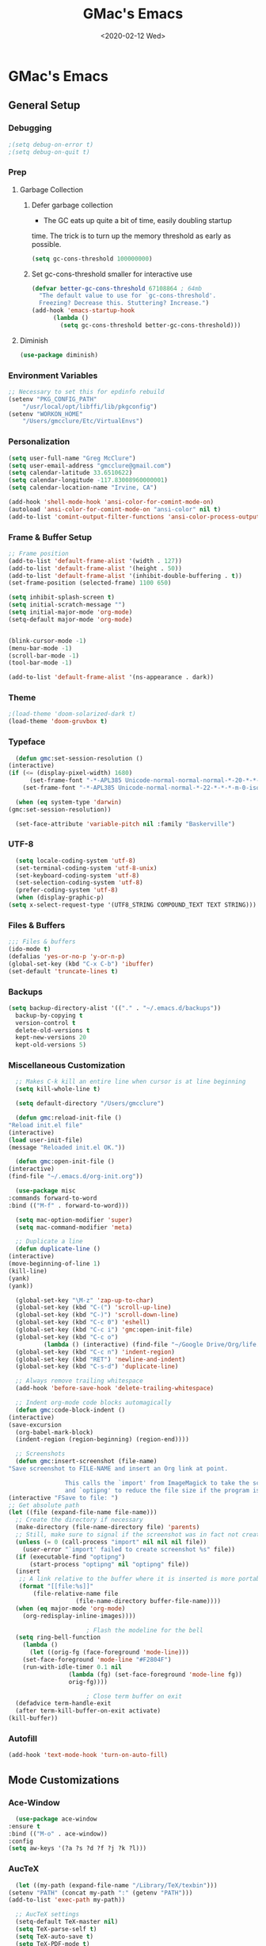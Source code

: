 #+TITLE: GMac's Emacs
#+DATE: <2020-02-12 Wed>
#+STARTUP: content

* GMac's Emacs

** General Setup
*** Debugging
    #+BEGIN_SRC emacs-lisp
      ;(setq debug-on-error t)
      ;(setq debug-on-quit t)
    #+END_SRC
*** Prep
**** Garbage Collection
***** Defer garbage collection
      * The GC eats up quite a bit of time, easily doubling startup
	time. The trick is to turn up the memory threshold as early as
	possible.
       #+BEGIN_SRC emacs-lisp
	 (setq gc-cons-threshold 100000000)
       #+END_SRC
***** Set gc-cons-threshold smaller for interactive use
      #+BEGIN_SRC emacs-lisp
	(defvar better-gc-cons-threshold 67108864 ; 64mb
	  "The default value to use for `gc-cons-threshold'.
	  Freezing? Decrease this. Stuttering? Increase.")
	(add-hook 'emacs-startup-hook
		  (lambda ()
		    (setq gc-cons-threshold better-gc-cons-threshold)))
      #+END_SRC
**** Diminish
     #+BEGIN_SRC emacs-lisp
       (use-package diminish)
     #+END_SRC

*** Environment Variables
    #+BEGIN_SRC emacs-lisp
      ;; Necessary to set this for epdinfo rebuild
      (setenv "PKG_CONFIG_PATH"
	      "/usr/local/opt/libffi/lib/pkgconfig")
      (setenv "WORKON_HOME"
	      "/Users/gmcclure/Etc/VirtualEnvs")
    #+END_SRC

*** Personalization
    #+BEGIN_SRC emacs-lisp
      (setq user-full-name "Greg McClure")
      (setq user-email-address "gmcclure@gmail.com")
      (setq calendar-latitude 33.6510622)
      (setq calendar-longitude -117.83008960000001)
      (setq calendar-location-name "Irvine, CA")

      (add-hook 'shell-mode-hook 'ansi-color-for-comint-mode-on)
      (autoload 'ansi-color-for-comint-mode-on "ansi-color" nil t)
      (add-to-list 'comint-output-filter-functions 'ansi-color-process-output)
    #+END_SRC

*** Frame & Buffer Setup
    #+BEGIN_SRC emacs-lisp
      ;; Frame position
      (add-to-list 'default-frame-alist '(width . 127))
      (add-to-list 'default-frame-alist '(height . 50))
      (add-to-list 'default-frame-alist '(inhibit-double-buffering . t))
      (set-frame-position (selected-frame) 1100 650)

      (setq inhibit-splash-screen t)
      (setq initial-scratch-message "")
      (setq initial-major-mode 'org-mode)
      (setq-default major-mode 'org-mode)


      (blink-cursor-mode -1)
      (menu-bar-mode -1)
      (scroll-bar-mode -1)
      (tool-bar-mode -1)

      (add-to-list 'default-frame-alist '(ns-appearance . dark))
    #+END_SRC

*** Theme
    #+BEGIN_SRC emacs-lisp
      ;(load-theme 'doom-solarized-dark t)
      (load-theme 'doom-gruvbox t)
    #+END_SRC

*** Typeface
    #+BEGIN_SRC emacs-lisp
      (defun gmc:set-session-resolution ()
	(interactive)
	(if (<= (display-pixel-width) 1680)
	      (set-frame-font "-*-APL385 Unicode-normal-normal-normal-*-20-*-*-*-m-0-iso10646-1")
	    (set-frame-font "-*-APL385 Unicode-normal-normal-*-22-*-*-*-m-0-iso10646-1")))

      (when (eq system-type 'darwin)
	(gmc:set-session-resolution))

      (set-face-attribute 'variable-pitch nil :family "Baskerville")
    #+END_SRC

*** UTF-8
    #+BEGIN_SRC emacs-lisp
      (setq locale-coding-system 'utf-8)
      (set-terminal-coding-system 'utf-8-unix)
      (set-keyboard-coding-system 'utf-8)
      (set-selection-coding-system 'utf-8)
      (prefer-coding-system 'utf-8)
      (when (display-graphic-p)
	(setq x-select-request-type '(UTF8_STRING COMPOUND_TEXT TEXT STRING)))
    #+END_SRC

*** Files & Buffers
    #+BEGIN_SRC emacs-lisp
      ;;; Files & buffers
      (ido-mode t)
      (defalias 'yes-or-no-p 'y-or-n-p)
      (global-set-key (kbd "C-x C-b") 'ibuffer)
      (set-default 'truncate-lines t)
    #+END_SRC

*** Backups
    #+BEGIN_SRC emacs-lisp
      (setq backup-directory-alist '(("." . "~/.emacs.d/backups"))
	    backup-by-copying t
	    version-control t
	    delete-old-versions t
	    kept-new-versions 20
	    kept-old-versions 5)
    #+END_SRC

*** Miscellaneous Customization
    #+BEGIN_SRC emacs-lisp
      ;; Makes C-k kill an entire line when cursor is at line beginning
      (setq kill-whole-line t)

      (setq default-directory "/Users/gmcclure")

      (defun gmc:reload-init-file ()
	"Reload init.el file"
	(interactive)
	(load user-init-file)
	(message "Reloaded init.el OK."))

      (defun gmc:open-init-file ()
	(interactive)
	(find-file "~/.emacs.d/org-init.org"))

      (use-package misc
	:commands forward-to-word
	:bind (("M-f" . forward-to-word)))

      (setq mac-option-modifier 'super)
      (setq mac-command-modifier 'meta)

      ;; Duplicate a line
      (defun duplicate-line ()
	(interactive)
	(move-beginning-of-line 1)
	(kill-line)
	(yank)
	(yank))

      (global-set-key "\M-z" 'zap-up-to-char)
      (global-set-key (kbd "C-(") 'scroll-up-line)
      (global-set-key (kbd "C-)") 'scroll-down-line)
      (global-set-key (kbd "C-c 0") 'eshell)
      (global-set-key (kbd "C-c i") 'gmc:open-init-file)
      (global-set-key (kbd "C-c o")
		      (lambda () (interactive) (find-file "~/Google Drive/Org/life.org")))
      (global-set-key (kbd "C-c n") 'indent-region)
      (global-set-key (kbd "RET") 'newline-and-indent)
      (global-set-key (kbd "C-s-d") 'duplicate-line)

      ;; Always remove trailing whitespace
      (add-hook 'before-save-hook 'delete-trailing-whitespace)

      ;; Indent org-mode code blocks automagically
      (defun gmc:code-block-indent ()
	(interactive)
	(save-excursion
	  (org-babel-mark-block)
	  (indent-region (region-beginning) (region-end))))

      ;; Screenshots
      (defun gmc:insert-screenshot (file-name)
	"Save screenshot to FILE-NAME and insert an Org link at point.

					This calls the `import' from ImageMagick to take the screenshot,
					and `optipng' to reduce the file size if the program is present."
	(interactive "FSave to file: ")
	;; Get absolute path
	(let ((file (expand-file-name file-name)))
	  ;; Create the directory if necessary
	  (make-directory (file-name-directory file) 'parents)
	  ;; Still, make sure to signal if the screenshot was in fact not created
	  (unless (= 0 (call-process "import" nil nil nil file))
	    (user-error "`import' failed to create screenshot %s" file))
	  (if (executable-find "optipng")
	      (start-process "optipng" nil "optipng" file))
	  (insert
	   ;; A link relative to the buffer where it is inserted is more portable
	   (format "[[file:%s]]"
		   (file-relative-name file
				       (file-name-directory buffer-file-name))))
	  (when (eq major-mode 'org-mode)
	    (org-redisplay-inline-images))))

					      ; Flash the modeline for the bell
      (setq ring-bell-function
	    (lambda ()
	      (let ((orig-fg (face-foreground 'mode-line)))
		(set-face-foreground 'mode-line "#F2804F")
		(run-with-idle-timer 0.1 nil
				     (lambda (fg) (set-face-foreground 'mode-line fg))
				     orig-fg))))

					      ; Close term buffer on exit
      (defadvice term-handle-exit
	  (after term-kill-buffer-on-exit activate)
	(kill-buffer))
    #+END_SRC

*** Autofill
    #+BEGIN_SRC emacs-lisp
      (add-hook 'text-mode-hook 'turn-on-auto-fill)
    #+END_SRC

** Mode Customizations
*** Ace-Window
    #+BEGIN_SRC emacs-lisp
      (use-package ace-window
	:ensure t
	:bind (("M-o" . ace-window))
	:config
	(setq aw-keys '(?a ?s ?d ?f ?j ?k ?l)))
    #+END_SRC

*** AucTeX
    #+BEGIN_SRC emacs-lisp
      (let ((my-path (expand-file-name "/Library/TeX/texbin")))
	(setenv "PATH" (concat my-path ":" (getenv "PATH")))
	(add-to-list 'exec-path my-path))

      ;; AucTeX settings
      (setq-default TeX-master nil)
      (setq TeX-parse-self t)
      (setq TeX-auto-save t)
      (setq TeX-PDF-mode t)

      ; (add-hook 'LaTeX-mode-hook
      ; (lambda ()
      ;   (push
      ;    '("latexmk" "latexmk -pdf %s" TeX-run-TeX nil t
      ;      :help "Run latexmk on file")
      ;     TeX-command-list)))
      ;
      ; (add-hook 'TeX-mode-hook '(lambda () (setq TeX-command-default "latexmk")))

      ; (add-hook 'TeX-after-TeX-LaTeX-command-finished-hook
      ;            #'TeX-revert-document-buffer)

      ;; to use pdfview with auctex
      ; (add-hook 'LaTeX-mode-hook 'pdf-tools-install)

      ;; to use pdfview with auctex
      (setq TeX-view-program-selection '((output-pdf "PDF Tools"))
	    TeX-source-correlate-start-server t)
      (setq TeX-view-program-list '(("PDF Tools" "TeX-pdf-tools-sync-view"))
	    Tex-source-correlate-start-server t)
      (add-hook 'TeX-after-compilation-finished-functions
		#'TeX-revert-document-buffer)
    #+END_SRC

*** Avy
    #+BEGIN_SRC emacs-lisp
    ;; Avy
    ;; Jump to things in Emacs, tree-style
    ;; https://github.com/abo-abo/avy
    (use-package avy
      :ensure t
      :bind (("C-:" . avy-goto-char)
        ("M-g l" . avy-goto-line))
      :config
      (setq avy-background t))
    #+END_SRC

*** Calfw
    #+BEGIN_SRC emacs-lisp
      (require 'calfw)
      (require 'calfw-ical)
      (defun gmc:open-gmc-calendar ()
	(interactive)
	(cfw:open-ical-calendar "https://calendar.google.com/calendar/ical/gmcclure%40gmail.com/public/basic.ics"))
      (global-set-key (kbd "<f12>") 'gmc:open-gmc-calendar)
    #+END_SRC
*** Clean Aindent
    #+BEGIN_SRC emacs-lisp
      (use-package clean-aindent-mode
	:ensure t
	:config
	(electric-indent-mode -1)
	(clean-aindent-mode t)
	(setq clean-aindent-is-simple-indent t)
	(add-hook 'prog-mode-hook 'clean-aindent-mode))
    #+END_SRC

*** Company
    #+BEGIN_SRC emacs-lisp
      (use-package company
	:diminish
	:config
	(global-company-mode 1)
	(company-tng-configure-default)
	(setq ;; Only 2 letters required for completion to activate.
	 company-minimum-prefix-length 3

	 ;; Search other buffers for compleition candidates
	 company-dabbrev-other-buffers t
	 company-dabbrev-code-other-buffers t

	 ;; Allow (lengthy) numbers to be eligible for completion.
	 company-complete-number t

	 ;; M-⟪num⟫ to select an option according to its number.
	 company-show-numbers t

	 ;; Edge of the completion list cycles around.
	 company-selection-wrap-around t

	 ;; Do not downcase completions by default.
	 company-dabbrev-downcase nil

	 ;; Even if I write something with the ‘wrong’ case,
	 ;; provide the ‘correct’ casing.
	 company-dabbrev-ignore-case t

	 ;; Immediately activate completion.
	 company-idle-delay 0))
    #+END_SRC
*** Deft
    #+BEGIN_SRC emacs-lisp
      ;; Deft
      ;; Quick, plain-text notes in Emacs
      ;; https://github.com/jrblevin/deft
      (use-package deft
	:ensure t
	:config
	(setq deft-directory "~/Google Drive/Notes")
	(setq deft-recursive t)
	(setq deft-extension '("org" "txt"))
	(setq deft-text-mode 'org-mode)
	(setq deft-use-filename-as-title t)
	(setq deft-use-filter-string-for-filename t)
	(setq deft-auto-save-interval 0)
	:bind
	("C-c d" . deft))
    #+END_SRC

*** Doom Modeline
    #+BEGIN_SRC emacs-lisp
      (use-package doom-modeline
	:ensure t
	:hook (after-init . doom-modeline-mode))
    #+END_SRC


*** Elfeed
    #+BEGIN_SRC emacs-lisp
      (use-package elfeed
	:ensure t
	:bind
	("C-x w" . 'elfeed))

      (use-package elfeed-goodies
	:ensure t
	:config
	(elfeed-goodies/setup))

      (setq elfeed-feeds
	    '(("http://feeds.feedburner.com/brainpickings/rss" general)
	      ("http://feeds.feedburner.com/OpenCulture" general)
	      ("http://feeds.feedburner.com/universetoday/pYdq" science)
	      ("http://feeds.101cookbooks.com/101cookbooks" cooking)
	      ("http://withfoodandlove.com/feed/" cooking)
	      ("http://feeds.feedburner.com/NaturallyElla" cooking)
	      ("http://feeds.feedburner.com/CoolTools" fun)
	      ("http://feeds.feedburner.com/nofilmschool/" film)
	      ("http://love-python.blogspot.com/feeds/posts/default" dev)
	      ("http://feeds.feedburner.com/CssTricks" dev)
	      ("https://www.hackingwithswift.com/articles/rss" dev)
	      ("http://feeds.feedburner.com/Catswhocode" dev)
	      ("http://www.techiedelight.com/feed/" dev)
	      ("http://feeds.feedburner.com/filmmakeriq" film)
	      ("http://osxdaily.com/feed/" tech)
	      ("http://feeds.feedburner.com/design-milk" art)
	      ("http://feeds.feedburner.com/weburbanist" art)
	      ("http://feeds.feedburner.com/colossal" art)
	      ("http://rss1.smashingmagazine.com/feed/" dev)
	      ("http://www.pencilrevolution.com/feed/" pencils)
	      ("http://feeds.feedburner.com/NotebookStories" pencils)
	      ("http://wellappointeddesk.com/feed/" pencils)
	      ("http://feeds.feedburner.com/penaddict/XQKI" pencils)
	      ("http://therecordingrevolution.com/feed/" music)
	      ("http://www.soundonsound.com/news/sosrssfeed.php" music)
	      ("http://www.gearjunkies.com/feed/" music)
	      ("http://www.factmag.com/feed/" music)
	      ("https://feedity.com/musicradar-com/VFtaWlJW.rss" music)
	      ("http://www.theguitarjournal.com/feed/" music)
	      ("http://www.premierguitar.com/rss/Magazine.aspx" music)
	      ("http://www.carryology.com/feed/" fun)
	      ("http://xkcd.com/rss.xml" fun)
	      ("http://www.laist.com/index.rdf" general)
	      ("http://feeds.feedburner.com/thesartorialist" fasion)
	      ("https://cdm.link/feed/" music)
	      ("https://www.creativefieldrecording.com/feed/" music)
	      ("https://pedals.thedelimagazine.com/feed/" music)
	      ("https://chessimprover.com/feed/" chess)
	      ("http://iheartguitarblog.com/feed" music)
	      ("https://www.gearnews.com/zone/guitar/feed/" music)))
    #+END_SRC

*** Eshell
    #+BEGIN_SRC emacs-lisp
      (add-hook 'eshell-banner-load-hook
		'(lambda ()
		   (setq eshell-banner-message
			 (if (executable-find "fortune")
			     (concat (shell-command-to-string "fortune -s") "\n")
			   (concat "GMacs engaged." "\n\n")))))

      (setq eshell-prompt-function
	    (lambda ()
	      (concat (format-time-string "%Y-%m-%d %H:%M" (current-time))
		      (if (= (user-uid) 0) " # " " $ "))))
    #+END_SRC

*** Exec-Path-From-Shell
    #+BEGIN_SRC emacs-lisp
      ;; Get environment variables such as $PATH from the shell
      (use-package exec-path-from-shell
	:ensure t
	:config
	(exec-path-from-shell-initialize))
    #+END_SRC

*** Expand-Region
    #+BEGIN_SRC emacs-lisp
      (use-package expand-region
	:ensure t
	:bind ("C-=" . er/expand-region))
    #+END_SRC

*** Eyebrowse
    #+BEGIN_SRC emacs-lisp
      (use-package eyebrowse
	:diminish eyebrowse-mode
	:init (setq eyebrowse-keymap-prefix (kbd "C-c C-g"))
	:config
	(eyebrowse-mode t))
    #+END_SRC

*** Diary
    #+BEGIN_SRC emacs-lisp
      (setq diary-file "~/Google Drive/App")
    #+END_SRC

*** Dired
    #+BEGIN_SRC emacs-lisp
      ;; Dired
      (setq dired-listing-switches "-alh")
      (setq dired-recursive-copies (quote always))
      (setq dired-recursive-deletes (quote top))

      ;; Dired-x
      (require 'dired-x)
      (setq-default dired-omit-files-p t) ; Buffer local variable
      (setq dired-omit-files (concat dired-omit-files "\\|^\\..+$"))
    #+END_SRC

*** Elpy
    #+BEGIN_SRC emacs-lisp
      (when (require 'elpy nil t)
	(elpy-enable))

      ;; from https://github.com/jorgenschaefer/elpy/issues/1550
      (setq elpy-shell-echo-output nil
	    python-shell-interpreter "ipython"
	    python-shell-interpreter-args "--simple-prompt -c exec('__import__(\\'readline\\')') -i")

      (setq prettify-symbols-unprettify-at-point 'right-edge)
      (global-prettify-symbols-mode 0)

      (add-hook
       'python-mode-hook
       (lambda ()
	 (mapc (lambda (pair) (push pair prettify-symbols-alist))
	       '(("def" . "𝒇")
		 ("class" . "𝑪")
		 ("and" . "∧")
		 ("or" . "∨")
		 ("not" . "￢")
		 ("in" . "∈")
		 ("not in" . "∉")
		 ("return" . "⟼")
		 ("yield" . "⟻")
		 ("for" . "∀")
		 ("!=" . "≠")
		 ("==" . "＝")
		 (">=" . "≥")
		 ("<=" . "≤")
		 ("[]" . "⃞")
		 ("=" . "≝")))))
    #+END_SRC
*** Flyspell
    #+BEGIN_SRC emacs-lisp
    (setq ispell-program-name "/usr/local/bin/aspell")
    #+END_SRC

*** Info
    #+BEGIN_SRC emacs-lisp
      (add-hook 'Info-selection-hook 'info-colors-fontify-node)
    #+END_SRC

*** Helm
    #+BEGIN_SRC emacs-lisp
      (use-package helm
	:ensure t
	:config

	;; Must set before helm-config
	(setq helm-command-prefix-key "C-c h")

	(require 'helm-config)
	(require 'helm-eshell)
	(require 'helm-files)
	(require 'helm-grep)

	;; rebind tab to do persistent action
	(define-key helm-map (kbd "<tab>") 'helm-execute-persistent-action)
	;; make TAB works in terminal
	(define-key helm-map (kbd "C-i") 'helm-execute-persistent-action)
	;; list actions using C-z
	(define-key helm-map (kbd "C-z")  'helm-select-action)

	(define-key helm-grep-mode-map (kbd "<return>")  'helm-grep-mode-jump-other-window)
	(define-key helm-grep-mode-map (kbd "n")  'helm-grep-mode-jump-other-window-forward)
	(define-key helm-grep-mode-map (kbd "p")  'helm-grep-mode-jump-other-window-backward)

	(setq
	 helm-google-suggest-use-curl-p t
	 helm-scroll-amount 4
	 helm-quick-update t
	 helm-idle-delay 0.01
	 helm-input-idle-delay 0.01
	 helm-ff-search-library-in-sexp t
	 helm-split-window-in-side-p t
	 helm-split-window-default-side 'other
	 helm-buffers-favorite-modes (append helm-buffers-favorite-modes
					     '(picture-mode artist-mode))
	 helm-candidate-number-limit 100
	 helm-M-x-requires-pattern 0
	 helm-boring-file-regexp-list
	   '("\\.git$" "\\.hg$" "\\.svn$" "\\.CVS$" "\\._darcs$" "\\.la$" "\\.o$" "\\.i$")
	 helm-ff-file-name-history-use-recentf t
	 helm-move-to-line-cycle-in-source t
	 ido-use-virtual-buffers t
	 helm-buffers-fuzzy-matching t)

	;; Save current position to mark ring when jumping to a different place
	(add-hook 'helm-goto-line-before-hook 'helm-save-current-pos-to-mark-ring)

	(helm-mode 1)

	:bind
	("M-x" . helm-M-x)
	("C-;" . helm-M-x)
	("C-x b" . helm-mini)
	("C-x C-f" . helm-find-files))
    #+END_SRC

*** Hydra
    #+BEGIN_SRC emacs-lisp
	    (use-package hydra
	      :ensure t)

	    (defhydra hydra-zoom (global-map "<f2>")
	      "zoom"
	      ("g" text-scale-increase "in")
	      ("l" text-scale-decrease "out"))
    #+END_SRC

*** Hippie-Expand
    #+BEGIN_SRC emacs-lisp
      (global-set-key "\M-/" 'hippie-expand)
    #+END_SRC

*** Ivy (Amx, Counsel, Swiper)
    #+BEGIN_SRC emacs-lisp
      (use-package ivy
	:ensure try
	:config
	(ivy-mode 1)
	(setq ivy-use-virtual-buffers t)
	(setq enable-recursive-minibuffers t)
	(setq ivy-count-format "(%d/%d) "))

      (use-package swiper
	:bind
	("C-s" . 'swiper))
      ;; (use-package posframe)
      ;; (use-package ivy
      ;;   :diminish
      ;;   :init
      ;;   (use-package amx :defer t)
      ;;   (use-package counsel :diminish :config (counsel-mode 1))
      ;;   (use-package swiper :defer t)
      ;;   (ivy-mode 1)
      ;;   :bind
      ;;   (("C-s" . swiper-isearch)
      ;;    ("M-s r" . ivy-resume)
      ;;    ("C-x b" . 'ivy-switch-buffer)
      ;;    ("C-;" . 'counsel-M-x)
      ;;    (:map ivy-minibuffer-map
      ;; 	 ("C-r" . ivy-previous-line-or-history)
      ;; 	 ("M-RET" . ivy-immediate-done))
      ;;    (:map counsel-find-file-map
      ;; 	 ("C-~" . counsel-goto-local-home)))
      ;;   :custom
      ;;   (ivy-use-virtual-buffers t)
      ;;   (enable-recursive-minibuffers t)
      ;;   (ivy-height 10)
      ;;   (ivy-on-del-error-function nil)
      ;;   (ivy-magic-slash-non-match-action 'ivy-magic-slash-non-match-create)
      ;;   (ivy-count-format "【%d/%d】")
      ;;   (ivy-wrap t)
      ;;   :config
      ;;   (defun counsel-goto-local-home ()
      ;;     "Go to the $HOME of the local machine."
      ;;     (interactive)
      ;;     (ivy--cd "~/")))

      ;; (use-package ivy-posframe
      ;;   :custom
      ;;   (ivy-display-function #'ivy-posframe-display-at-frame-center)
      ;;   ;; (ivy-posframe-width 130)
      ;;   ;; (ivy-posframe-height 11)
      ;;   (ivy-posframe-parameters
      ;;    '((left-fringe . 5)
      ;;      (right-fringe . 5)))
      ;;   :custom-face
      ;;   (ivy-posframe ((t (:background "#282a36"))))
      ;;   (ivy-posframe-border ((t (:background "#6272a4"))))
      ;;   (ivy-posframe-cursor ((t (:background "#61bfff"))))
      ;;   :hook
      ;;   (ivy-mode . ivy-posframe-enable))
    #+END_SRC

*** Magit
    #+BEGIN_SRC emacs-lisp
      (global-set-key (kbd "C-x g") 'magit-status)
    #+END_SRC

*** COMMENT Mu4e
    #+BEGIN_SRC emacs-lisp
    ;; Mu4e
    (add-to-list 'load-path "/usr/local/Cellar/mu/1.0/share/emacs/site-lisp/mu/mu4e")
    (setq mu4e-mu-binary (executable-find "/usr/local/bin/mu"))
    (require 'mu4e)
    (require 'org-mu4e)
    (global-set-key (kbd "C-c m") 'mu4e)

    (setq mail-user-agent 'mu4e-user-agent)

    ;; default
    (setq mu4e-maildir (expand-file-name "~/Maildir/Gmail"))
    (setq mu4e-drafts-folder "/[Gmail].Drafts")
    (setq mu4e-sent-folder   "/[Gmail].Sent Mail")
    (setq mu4e-trash-folder  "/[Gmail].Trash")
    (setq mu4e-refile-folder  "/[Gmail].All Mail")

    ;; don't save message to Sent Messages, Gmail/IMAP takes care of this
    (setq mu4e-sent-messages-behavior 'delete)

    ;; needed for mbsync
    (setq mu4e-change-filenames-when-moving t)

    ;; (See the documentation for `mu4e-sent-messages-behavior' if you have
    ;; additional non-Gmail addresses and want assign them different
    ;; behavior.)

    ;; a little something about me
    (setq
      user-email-address "gmcclure@gmail.com"
      user-full-name "Greg McClure"
      mu4e-compose-signature
       (concat
         "Peace, love, global cooling,\n"
	 "// G\n"))

    ;; setup some handy shortcuts
    ;; you can quickly switch to your Inbox -- press ``ji''
    ;; then, when you want archive some messages, move them to
    ;; the 'All Mail' folder by pressing ``ma''.

    (setq mu4e-maildir-shortcuts
        '(("/INBOX"               . ?i)
    	  ("/[Gmail].Sent Mail"   . ?s)
    	  ("/[Gmail].Trash"       . ?t)
    	  ("/[Gmail].All Mail"    . ?a)))

    ;; allow for updating mail using 'U' in the main view:
    (setq mu4e-get-mail-command "mbsync Gmail")

    (setq mu4e-view-show-images t)
    (when (fboundp 'imagemagick-register-types)
      (imagemagick-register-types))

    (add-to-list 'mu4e-view-actions
      '("ViewInBrowser" . mu4e-action-view-in-browser) t)

    ;; render html to text
    ;(setq mu4e-html2text-command
    ;  "textutil -stdin -format html -convert txt -stdout")

    ;; sending mail
    (require 'smtpmail)
    (setq message-send-mail-function 'smtpmail-send-it
       starttls-use-gnutls t
       smtpmail-starttls-credentials '(("smtp.gmail.com" 587 nil nil))
       smtpmail-auth-credentials (expand-file-name "~/.authinfo")
       smtpmail-default-smtp-server "smtp.gmail.com"
       smtpmail-smtp-server "smtp.gmail.com"
       smtpmail-smtp-service 587)

    ;; no need to keep the buffer around after the message is sent
    (setq message-kill-buffer-on-exit t)

    ;; some org functionality in the compose buffer
    (add-hook 'message-mode-hook 'turn-on-orgtbl)
    (add-hook 'message-mode-hook 'turn-on-orgstruct++)

    (setq mu4e-attachment-dir  "~/Downloads")

    (setq mu4e-compose-format-flowed t)

    ;; in progress ...
    (defun msg-to-pdf (msg)
    "Convert msg to pdf and show it in Preview."
      (shell-command
       (format "/usr/local/bin/wkhtmltopdf %s /Tmp/Email-PDFs/email.pdf" msg)))

    (add-to-list 'mu4e-view-actions
      '("mac pdf" . msg-to-pdf) t)
    #+END_SRC

*** Org
**** Options
     #+BEGIN_SRC emacs-lisp
	      (setq org-special-ctrl-a/e 't)
	      (setq org-src-tab-acts-natively t)
	      (setq org-use-speed-commands t)
	      (setq org-catch-invisible-edits 'show-and-error)
	      (setq org-cycle-separator-lines 0)
	      (setq org-refile-targets (quote ((nil :maxlevel . 9)
					       (org-agenda-files :maxlevel . 9))))
	      (setq org-refile-use-outline-path t)
	      (setq org-refile-allow-creating-parent-nodes (quote confirm))
     #+END_SRC
**** Directories
     #+BEGIN_SRC emacs-lisp
       (setq org-directory "~/Google Drive/Org")
       ;(setq org-mobile-inbox-for-pull "~/Google Drive/mobile-inbox.org")
       ;(setq org-mobile-directory "~/Google Drive/Apps/MobileOrg")
     #+END_SRC
**** Appearance
     #+BEGIN_SRC emacs-lisp
       (require 'org-bullets)
       (add-hook 'org-mode-hook (lambda () (org-bullets-mode 1)))
       (setq org-ellipsis "⤵")
     #+END_SRC
**** Capture
     #+BEGIN_SRC emacs-lisp
       ;; Org Notes
       (setq org-capture-templates
	     '(("b" "Bookmark" entry (file+headline "~/Google Drive/Org/life.org" "Bookmarks")
		"** %:link%?\n")
	       ("t" "Todo" entry (file+headline "~/Google Drive/Org/todos.org" "TODOs")
		"* TODO %?\n")
	       ("j" "Post" entry (file+datetree "~/Google Drive/Org/journal.org")
		"* %U %^{Title}\n %?")))
     #+END_SRC
**** Files
     #+BEGIN_SRC emacs-lisp
       (setq org-agenda-files
	     (list "~/Google Drive/Org/journal.org"
		   "~/Google Drive/Org/life.org"
		   "~/Google Drive/Org/notes.org"
		   "~/Google Drive/Org/todos.org"))
       (setq org-default-notes-file "~/Google Drive/Org/notes.org")
     #+END_SRC
**** Functions
     #+BEGIN_SRC emacs-lisp
       (defun org-force-open-current-window ()
	 (interactive)
	 (let ((org-link-frame-setup (quote
				      ((vm . vm-visit-folder-other-frame)
				       (vm-imap . vm-visit-imap-folder-other-frame)
				       (gnus . org-gnus-no-new-news)
				       (file . find-file)
				       (wl . wl-other-frame)))
				     ))
	   (org-open-at-point)))

       ;; Depending on universal argument try opening link
       (defun org-open-maybe (&optional arg)
	 (interactive "P")
	 (if arg
	     (org-open-at-point)
	   (org-force-open-current-window)))
     #+END_SRC
**** Keys
     #+BEGIN_SRC emacs-lisp
       (global-set-key "\C-cl" 'org-store-link)
       (global-set-key "\C-cc" 'org-capture)
       (global-set-key "\C-ca" 'org-agenda)
       (global-set-key "\C-cb" 'org-iswitchb)

       ;; Redefine file opening without clobbering universal argumnet
       ;; org-open-maybe is defined in org functions section
       (define-key org-mode-map "\C-c\C-o" 'org-open-maybe)
       (define-key org-mode-map "\C-c\C-x\C-r" 'org-refile)
     #+END_SRC

**** TODOs
     #+BEGIN_SRC emacs-lisp
       ;; Org TODOs
       (setq org-log-done 'note)
       ;; Save clock history across Emacs sessions
       (setq org-clock-persist 'history)
       (org-clock-persistence-insinuate)
	    #+END_SRC
**** Journal
     #+BEGIN_SRC emacs-lisp
       (use-package org-journal
	 :ensure t
	 :defer t
	 :custom
	 (org-journal-dir "~/Google Drive/Journal")
	 (org-journal-date-format "%A, %d %B %Y")
	 :bind
	 ("C-S-j" . org-journal-new-entry))
     #+END_SRC

*** Page Break Lines
     #+BEGIN_SRC emacs-lisp
       (use-package page-break-lines)
     #+END_SRC

*** PowerThesaurus
    #+BEGIN_SRC emacs-lisp
      (use-package powerthesaurus
	:ensure t
	:bind
	("M-p" . 'powerthesaurus-lookup-word-at-point))
    #+END_SRC

*** Projectile
    #+BEGIN_SRC emacs-lisp
      (use-package projectile
	:ensure t
	:config
	(projectile-global-mode)
	(setq projectile-completion-system 'helm)
	(define-key projectile-mode-map (kbd "C-c p") 'projectile-command-map))
    #+END_SRC

*** PDF-Tools
    #+BEGIN_SRC emacs-lisp
      (use-package pdf-tools
	:ensure t
	:config
	(custom-set-variables
	 '(pdf-tools-handle-upgrades nil)) ; Use brew upgrade pdf-tools instead.
	(setq pdf-info-epdfinfo-program "/usr/local/bin/epdfinfo"))
      (pdf-tools-install)
    #+END_SRC

*** Slime
    #+BEGIN_SRC emacs-lisp
      (setq inferior-lisp-program "/usr/local/bin/sbcl")
      (setq slime-contribs '(slime-fancy))
    #+END_SRC

*** Supercollider
    #+BEGIN_SRC emacs-lisp
      (add-to-list 'load-path "~/Etc/Lib/scel/el")
      (require 'sclang)

      (setenv "PATH" (concat (getenv "PATH") ":/Applications/SuperCollider.app:/Applications/SuperCollider.app/Contents/MacOS"))
      (setq exec-path (append exec-path '("/Applications/SuperCollider.app"  "/Applications/SuperCollider.app/Contents/MacOS" )))
    #+END_SRC

*** Undo Tree
    #+BEGIN_SRC emacs-lisp
      (use-package undo-tree
	:ensure t
	:diminish t
	:config
	(global-undo-tree-mode 1)
	(defalias 'redo 'undo-tree-redo))
    #+END_SRC

*** Volatile Highlights
    #+BEGIN_SRC emacs-lisp
      (use-package volatile-highlights
	:ensure t
	:config
	(volatile-highlights-mode t))
    #+END_SRC

*** Web-Mode
    #+BEGIN_SRC emacs-lisp
      (use-package web-mode
	:ensure t
	:init
	(setq web-mode-markup-indent-offset 2)
	(setq web-mode-code-indent-offset 2)
	(setq web-mode-css-indent-offset 2)

	(setq web-mode-enable-auto-pairing t)
	(setq web-mode-enable-auto-expanding t)
	(setq web-mode-enable-css-colorization t)
	:mode
	(("\\.phtml\\'" . web-mode)
	 ("\\.tpl\\.php\\'" . web-mode)
	 ("\\.[agj]sp\\'" . web-mode)
	 ("\\.as[cp]x\\'" . web-mode)
	 ("\\.erb\\'" . web-mode)
	 ("\\.mustache\\'" . web-mode)
	 ("\\.djhtml\\'" . web-mode)))
    #+END_SRC

*** Which-Key
    #+BEGIN_SRC emacs-lisp
      (use-package which-key
	:ensure t
	:diminish which-key-mode
	:config
	(which-key-mode 1))
    #+END_SRC

*** Yankpad
    #+BEGIN_SRC emacs-lisp
      (use-package yankpad
	:ensure t
	:defer 10
	:init
	(setq yankpad-file "~/Google Drive/Org/snips.org")
	:config
	(bind-key "C-c C-x m" 'yankpad-map)
	(bind-key "C-c C-x y" 'yankpad-expand)
	;; If you want to complete snippets using company-mode
	(add-to-list 'company-backends #'company-yankpad)
	;; If you want to expand snippets with hippie-expand
	(add-to-list 'hippie-expand-try-functions-list #'yankpad-expand))
    #+END_SRC

*** YASnippet
    #+BEGIN_SRC emacs-lisp
      (use-package yasnippet
	:ensure t)
      (yas-global-mode 1)
      (setq yas-snippet-dirs '("/.emacs.d/snippets"))
    #+END_SRC
